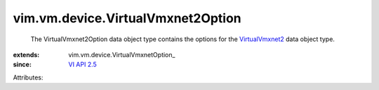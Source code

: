 
vim.vm.device.VirtualVmxnet2Option
==================================
  The VirtualVmxnet2Option data object type contains the options for the `VirtualVmxnet2 <vim/vm/device/VirtualVmxnet2.rst>`_ data object type.
:extends: vim.vm.device.VirtualVmxnetOption_
:since: `VI API 2.5 <vim/version.rst#vimversionversion2>`_

Attributes:
